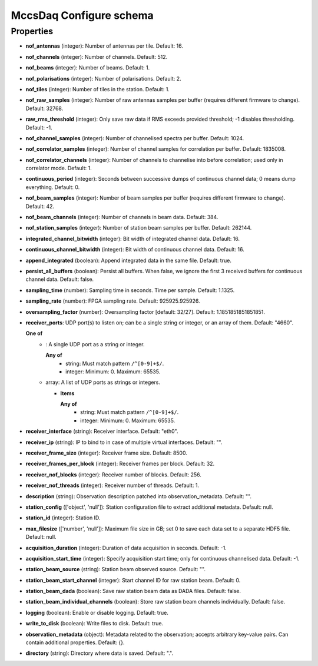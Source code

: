 ========================
MccsDaq Configure schema
========================

**********
Properties
**********

* **nof_antennas** (integer): Number of antennas per tile. Default: 16.

* **nof_channels** (integer): Number of channels. Default: 512.

* **nof_beams** (integer): Number of beams. Default: 1.

* **nof_polarisations** (integer): Number of polarisations. Default: 2.

* **nof_tiles** (integer): Number of tiles in the station. Default: 1.

* **nof_raw_samples** (integer): Number of raw antennas samples per buffer (requires different firmware to change). Default: 32768.

* **raw_rms_threshold** (integer): Only save raw data if RMS exceeds provided threshold; -1 disables thresholding. Default: -1.

* **nof_channel_samples** (integer): Number of channelised spectra per buffer. Default: 1024.

* **nof_correlator_samples** (integer): Number of channel samples for correlation per buffer. Default: 1835008.

* **nof_correlator_channels** (integer): Number of channels to channelise into before correlation; used only in correlator mode. Default: 1.

* **continuous_period** (integer): Seconds between successive dumps of continuous channel data; 0 means dump everything. Default: 0.

* **nof_beam_samples** (integer): Number of beam samples per buffer (requires different firmware to change). Default: 42.

* **nof_beam_channels** (integer): Number of channels in beam data. Default: 384.

* **nof_station_samples** (integer): Number of station beam samples per buffer. Default: 262144.

* **integrated_channel_bitwidth** (integer): Bit width of integrated channel data. Default: 16.

* **continuous_channel_bitwidth** (integer): Bit width of continuous channel data. Default: 16.

* **append_integrated** (boolean): Append integrated data in the same file. Default: true.

* **persist_all_buffers** (boolean): Persist all buffers. When false, we ignore the first 3 received buffers for continuous channel data. Default: false.

* **sampling_time** (number): Sampling time in seconds. Time per sample. Default: 1.1325.

* **sampling_rate** (number): FPGA sampling rate. Default: 925925.925926.

* **oversampling_factor** (number): Oversampling factor [default: 32/27]. Default: 1.1851851851851851.

* **receiver_ports**: UDP port(s) to listen on; can be a single string or integer, or an array of them. Default: "4660".

  **One of**
    * : A single UDP port as a string or integer.

      **Any of**
        * string: Must match pattern ``/^[0-9]+$/``.

        * integer: Minimum: 0. Maximum: 65535.

    * array: A list of UDP ports as strings or integers.

      * **Items**

        **Any of**
          * string: Must match pattern ``/^[0-9]+$/``.

          * integer: Minimum: 0. Maximum: 65535.

* **receiver_interface** (string): Receiver interface. Default: "eth0".

* **receiver_ip** (string): IP to bind to in case of multiple virtual interfaces. Default: "".

* **receiver_frame_size** (integer): Receiver frame size. Default: 8500.

* **receiver_frames_per_block** (integer): Receiver frames per block. Default: 32.

* **receiver_nof_blocks** (integer): Receiver number of blocks. Default: 256.

* **receiver_nof_threads** (integer): Receiver number of threads. Default: 1.

* **description** (string): Observation description patched into observation_metadata. Default: "".

* **station_config** (['object', 'null']): Station configuration file to extract additional metadata. Default: null.

* **station_id** (integer): Station ID.

* **max_filesize** (['number', 'null']): Maximum file size in GB; set 0 to save each data set to a separate HDF5 file. Default: null.

* **acquisition_duration** (integer): Duration of data acquisition in seconds. Default: -1.

* **acquisition_start_time** (integer): Specify acquisition start time; only for continuous channelised data. Default: -1.

* **station_beam_source** (string): Station beam observed source. Default: "".

* **station_beam_start_channel** (integer): Start channel ID for raw station beam. Default: 0.

* **station_beam_dada** (boolean): Save raw station beam data as DADA files. Default: false.

* **station_beam_individual_channels** (boolean): Store raw station beam channels individually. Default: false.

* **logging** (boolean): Enable or disable logging. Default: true.

* **write_to_disk** (boolean): Write files to disk. Default: true.

* **observation_metadata** (object): Metadata related to the observation; accepts arbitrary key-value pairs. Can contain additional properties. Default: {}.

* **directory** (string): Directory where data is saved. Default: ".".

